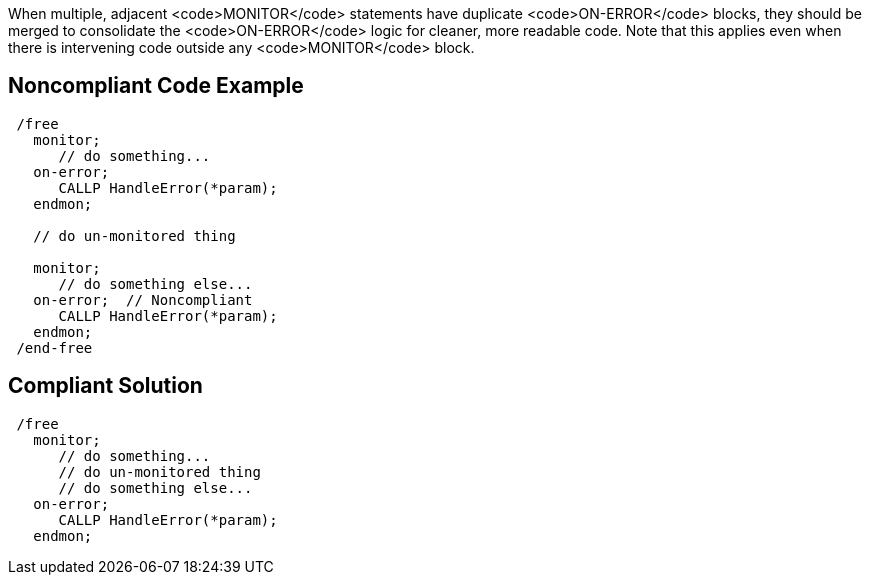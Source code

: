 When multiple, adjacent <code>MONITOR</code> statements have duplicate <code>ON-ERROR</code> blocks, they should be merged to consolidate the <code>ON-ERROR</code> logic for cleaner, more readable code. Note that this applies even when there is intervening code outside any <code>MONITOR</code> block.

== Noncompliant Code Example

----
 /free
   monitor; 
      // do something...
   on-error;
      CALLP HandleError(*param);
   endmon;

   // do un-monitored thing

   monitor;
      // do something else...
   on-error;  // Noncompliant
      CALLP HandleError(*param);
   endmon;
 /end-free
----

== Compliant Solution

----
 /free
   monitor; 
      // do something...
      // do un-monitored thing
      // do something else...
   on-error;
      CALLP HandleError(*param);
   endmon;
----
